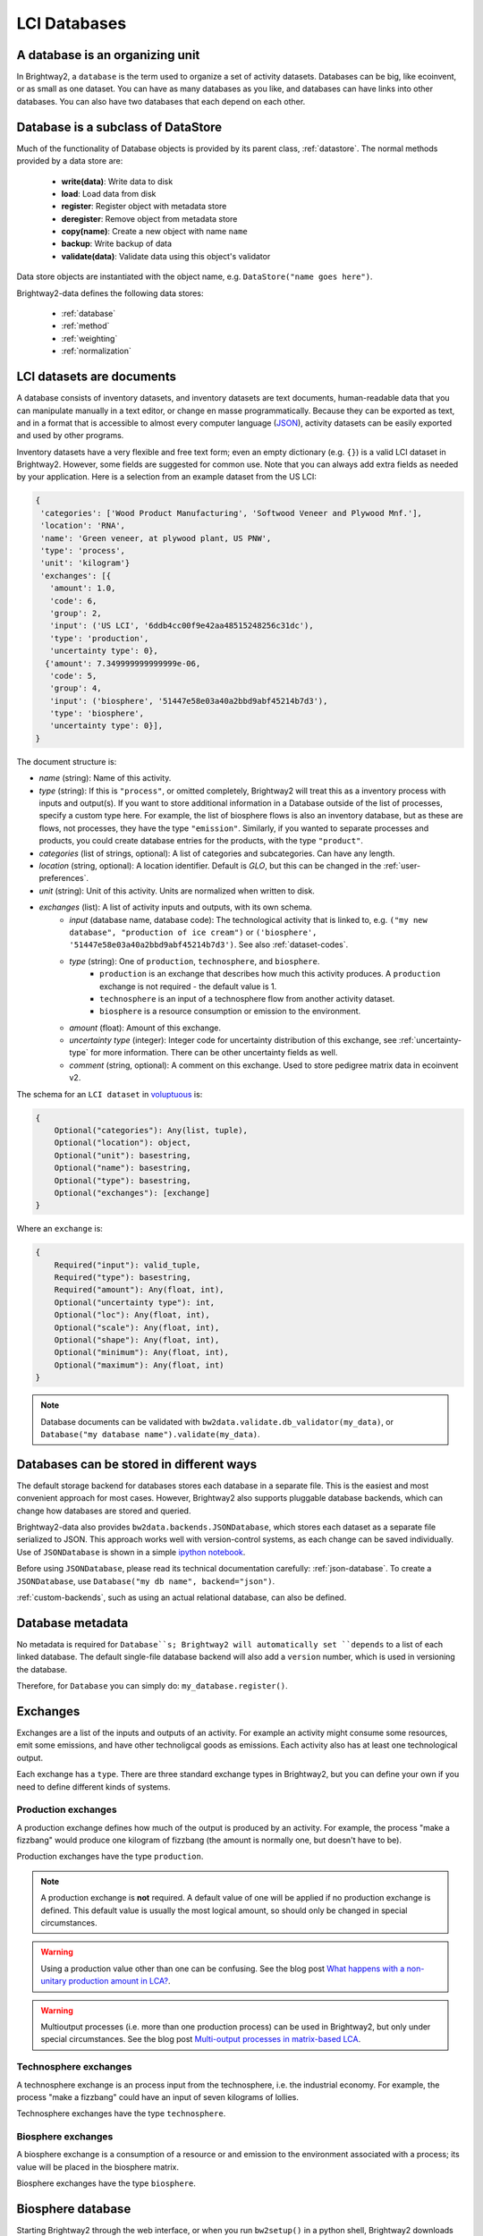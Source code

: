 LCI Databases
=============

A database is an organizing unit
--------------------------------

In Brightway2, a ``database`` is the term used to organize a set of activity datasets. Databases can be big, like ecoinvent, or as small as one dataset. You can have as many databases as you like, and databases can have links into other databases. You can also have two databases that each depend on each other.

Database is a subclass of DataStore
-----------------------------------

Much of the functionality of Database objects is provided by its parent class, :ref:`datastore`. The normal methods provided by a data store are:

 * **write(data)**: Write data to disk
 * **load**: Load data from disk
 * **register**: Register object with metadata store
 * **deregister**: Remove object from metadata store
 * **copy(name)**: Create a new object with name ``name``
 * **backup**: Write backup of data
 * **validate(data)**: Validate data using this object's validator

Data store objects are instantiated with the object name, e.g. ``DataStore("name goes here")``.

Brightway2-data defines the following data stores:

    * :ref:`database`
    * :ref:`method`
    * :ref:`weighting`
    * :ref:`normalization`

.. _database-documents:

LCI datasets are documents
--------------------------

A database consists of inventory datasets, and inventory datasets are text documents, human-readable data that you can manipulate manually in a text editor, or change en masse programmatically. Because they can be exported as text, and in a format that is accessible to almost every computer language (`JSON <http://www.json.org/>`_), activity datasets can be easily exported and used by other programs.

Inventory datasets have a very flexible and free text form; even an empty dictionary (e.g. ``{}``) is a valid LCI dataset in Brightway2. However, some fields are suggested for common use. Note that you can always add extra fields as needed by your application. Here is a selection from an example dataset from the US LCI:

.. code-block:: python

    {
     'categories': ['Wood Product Manufacturing', 'Softwood Veneer and Plywood Mnf.'],
     'location': 'RNA',
     'name': 'Green veneer, at plywood plant, US PNW',
     'type': 'process',
     'unit': 'kilogram'}
     'exchanges': [{
       'amount': 1.0,
       'code': 6,
       'group': 2,
       'input': ('US LCI', '6ddb4cc00f9e42aa48515248256c31dc'),
       'type': 'production',
       'uncertainty type': 0},
      {'amount': 7.349999999999999e-06,
       'code': 5,
       'group': 4,
       'input': ('biosphere', '51447e58e03a40a2bbd9abf45214b7d3'),
       'type': 'biosphere',
       'uncertainty type': 0}],
    }

The document structure is:

* *name* (string): Name of this activity.
* *type* (string): If this is ``"process"``, or omitted completely, Brightway2 will treat this as a inventory process with inputs and output(s). If you want to store additional information in a Database outside of the list of processes, specify a custom type here. For example, the list of biosphere flows is also an inventory database, but as these are flows, not processes, they have the type ``"emission"``. Similarly, if you wanted to separate processes and products, you could create database entries for the products, with the type ``"product"``.
* *categories* (list of strings, optional): A list of categories and subcategories. Can have any length.
* *location* (string, optional): A location identifier. Default is *GLO*, but this can be changed in the :ref:`user-preferences`.
* *unit* (string): Unit of this activity. Units are normalized when written to disk.
* *exchanges* (list): A list of activity inputs and outputs, with its own schema.
    * *input* (database name, database code): The technological activity that is linked to, e.g. ``("my new database", "production of ice cream")`` or ``('biosphere', '51447e58e03a40a2bbd9abf45214b7d3')``. See also :ref:`dataset-codes`.
    * *type* (string): One of ``production``, ``technosphere``, and ``biosphere``.
        * ``production`` is an exchange that describes how much this activity produces. A ``production`` exchange is not required - the default value is 1.
        * ``technosphere`` is an input of a technosphere flow from another activity dataset.
        * ``biosphere`` is a resource consumption or emission to the environment.
    * *amount* (float): Amount of this exchange.
    * *uncertainty type* (integer): Integer code for uncertainty distribution of this exchange, see :ref:`uncertainty-type` for more information. There can be other uncertainty fields as well.
    * *comment* (string, optional): A comment on this exchange. Used to store pedigree matrix data in ecoinvent v2.

The schema for an ``LCI dataset`` in `voluptuous <https://pypi.python.org/pypi/voluptuous/>`_ is:

.. code-block:: python

    {
        Optional("categories"): Any(list, tuple),
        Optional("location"): object,
        Optional("unit"): basestring,
        Optional("name"): basestring,
        Optional("type"): basestring,
        Optional("exchanges"): [exchange]
    }

Where an ``exchange`` is:

.. code-block:: python

    {
        Required("input"): valid_tuple,
        Required("type"): basestring,
        Required("amount"): Any(float, int),
        Optional("uncertainty type"): int,
        Optional("loc"): Any(float, int),
        Optional("scale"): Any(float, int),
        Optional("shape"): Any(float, int),
        Optional("minimum"): Any(float, int),
        Optional("maximum"): Any(float, int)
    }

.. note::
    Database documents can be validated with ``bw2data.validate.db_validator(my_data)``, or ``Database("my database name").validate(my_data)``.

Databases can be stored in different ways
-----------------------------------------

The default storage backend for databases stores each database in a separate file. This is the easiest and most convenient approach for most cases. However, Brightway2 also supports pluggable database backends, which can change how databases are stored and queried.

Brightway2-data also provides ``bw2data.backends.JSONDatabase``, which stores each dataset as a separate file serialized to JSON. This approach works well with version-control systems, as each change can be saved individually. Use of ``JSONDatabase`` is shown in a simple `ipython notebook <http://nbviewer.ipython.org/url/brightwaylca.org/tutorials/JSON%20database.ipynb>`_.

Before using ``JSONDatabase``, please read its technical documentation carefully: :ref:`json-database`. To create a ``JSONDatabase``, use ``Database("my db name", backend="json")``.

:ref:`custom-backends`, such as using an actual relational database, can also be defined.

Database metadata
-----------------

No metadata is required for ``Database``s; Brightway2 will automatically set ``depends`` to a list of each linked database. The default single-file database backend will also add a ``version`` number, which is used in versioning the database.

Therefore, for ``Database`` you can simply do: ``my_database.register()``.

.. _exchanges:

Exchanges
---------

Exchanges are a list of the inputs and outputs of an activity. For example an activity might consume some resources, emit some emissions, and have other technoligcal goods as emissions. Each activity also has at least one technological output.

Each exchange has a ``type``. There are three standard exchange types in Brightway2, but you can define your own if you need to define different kinds of systems.

Production exchanges
~~~~~~~~~~~~~~~~~~~~

A production exchange defines how much of the output is produced by an activity. For example, the process "make a fizzbang" would produce one kilogram of fizzbang (the amount is normally one, but doesn't have to be).

Production exchanges have the type ``production``.

.. note:: A production exchange is **not** required. A default value of one will be applied if no production exchange is defined. This default value is usually the most logical amount, so should only be changed in special circumstances.

.. warning:: Using a production value other than one can be confusing. See the blog post `What happens with a non-unitary production amount in LCA? <http://chris.mutel.org/non-unitary.html>`_.

.. warning:: Multioutput processes (i.e. more than one production process) can be used in Brightway2, but only under special circumstances. See the blog post `Multi-output processes in matrix-based LCA <http://example.com>`_.

Technosphere exchanges
~~~~~~~~~~~~~~~~~~~~~~

A technosphere exchange is an process input from the technosphere, i.e. the industrial economy. For example, the process "make a fizzbang" could have an input of seven kilograms of lollies.

Technosphere exchanges have the type ``technosphere``.

Biosphere exchanges
~~~~~~~~~~~~~~~~~~~

A biosphere exchange is a consumption of a resource or and emission to the environment associated with a process; its value will be placed in the biosphere matrix.

Biosphere exchanges have the type ``biosphere``.

.. _biosphere-database:

Biosphere database
------------------

Starting Brightway2 through the web interface, or when you run ``bw2setup()`` in a python shell, Brightway2 downloads and installs a special ``biosphere`` database. This database has all the resource and emission flows from the ecoinvent database, version 2.

You can define biosphere flows - resources and emissions - in any database you like, but it is probably best to use the pre-defined flows in the ``biosphere`` database whenever you can. If you need to add some custom flows, feel free to create a separate new database.

You can also change the name for the default biosphere database in the :ref:`user preferences <user-preferences>`.

.. _dataset-codes:

Uniquely identifying datasets
-----------------------------

Linking activity datasets within and between databases requires a way to uniquely identify each dataset - Brightway2 calls this unique identifier a code. A code can be a number, like ``1``, or a string of numbers and letters, like ``swiss ch33se``. When you create datasets manually, you will need to assign each dataset a code. When you import a database, the codes will be automatically generated for you.

Activity hashes
~~~~~~~~~~~~~~~

When you import an *ecospold* or *SimaPro* dataset, the data format does not provide a . Brightway2 will generate codes that look like a bunch of nonsense, e.g.: ``6d336c64e3a0ff08dee166a1dfdf0946``. In this case, Brightway2 identifies an activity or flow with the `MD5 <http://en.wikipedia.org/wiki/MD5>`_ hash of a few attributes: For ecoinvent 2, the ``name``, ``location``, ``unit``, and ``categories``. For ecoinvent 3, the ``activity`` and ``reference product`` names. The function that computes the activity hash is :ref:`bw2data.utils.activity_hash <activity-hash>`.

Searching databases
-------------------

Brightway2 includes some simple functions for searching within databases. Because a database is a simple Python dictionary, it is relatively simple to filter and process. The strategy is to apply one (or more) ``Filter`` in a ``Query``. The return value of a ``Query`` is a ``Result``, which can printed or sorted. Queries can also be called directly from the ``Database`` object. Here is a simple example:

.. code-block:: python

    In [1]: from bw2data.query import *
    In [2]: from bw2data import *
    In [3]: ei = Database("ecoinvent 2.2")
    In [4]: r = ei.query(Filter("name", "in", "at long-distance pipeline"))
    In [5]: len(r)
    Out[5]: 8

    In [6]: print r
    Query result with 8 entries

    In [7]: r
    Out[7]:
    Query result: (total 8)
    ('ecoinvent 2.2', 1427): natural gas, production DZ, at long-distance pipeline
    ('ecoinvent 2.2', 1425): natural gas, production DE, at long-distance pipeline
    ('ecoinvent 2.2', 1413): natural gas, at long-distance pipeline
    ('ecoinvent 2.2', 1412): natural gas, at long-distance pipeline
    ('ecoinvent 2.2', 1432): natural gas, production RU, at long-distance pipeline
    ('ecoinvent 2.2', 1431): natural gas, production NO, at long-distance pipeline
    ('ecoinvent 2.2', 1430): natural gas, production NL, at long-distance pipeline
    ('ecoinvent 2.2', 1429): natural gas, production GB, at long-distance pipeline

    In [8]: r.sort("name")
    In [9]: r
    Out[9]:
    Query result: (total 8)
    ('ecoinvent 2.2', 1413): natural gas, at long-distance pipeline
    ('ecoinvent 2.2', 1412): natural gas, at long-distance pipeline
    ('ecoinvent 2.2', 1425): natural gas, production DE, at long-distance pipeline
    ('ecoinvent 2.2', 1427): natural gas, production DZ, at long-distance pipeline
    ('ecoinvent 2.2', 1429): natural gas, production GB, at long-distance pipeline
    ('ecoinvent 2.2', 1430): natural gas, production NL, at long-distance pipeline
    ('ecoinvent 2.2', 1431): natural gas, production NO, at long-distance pipeline
    ('ecoinvent 2.2', 1432): natural gas, production RU, at long-distance pipeline

    In [10]: q = Query(Filter("unit", "iis", "tkm"), Filter("name", "in", "lorry"))
    In [11]: r = q(ei.load())
    In [12]: len(r)
    Out[12]: 19

Import and Export
-----------------

Import and export of LCI databases is covered in the technical documentation: :ref:`import-and-export`.
